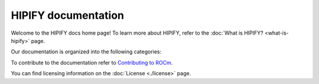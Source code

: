 .. meta::
  :description: HIPIFY documentation
  :keywords: HIP, HIPIFY, CUDA, ROCm, API, documentation

***************************************************************************
HIPIFY documentation
***************************************************************************

Welcome to the HIPIFY docs home page! To learn more about HIPIFY, refer to the
:doc:`What is HIPIFY? <what-is-hipify>` page.

Our documentation is organized into the following categories:

.. grid:: 1
  :gutter: 3

  ..  grid-item-card:: How to

    * :doc:`Use hipify-clang <./how-to/hipify-clang>`
    * :doc:`Use hipify-clang <./how-to/hipify-perl>`
    * `Use hipify_torch <https://github.com/ROCm/hipify_torch>`_

  .. grid-item-card::  :doc:`Supported APIs <supported-apis>`

    * :doc:`Supported CUDA APIs <reference/supported-apis>`

        :doc:`BLAS <./reference/cuda-apis/cublas-api-hip-roc-support>`"
        :doc:`Complex <./reference/cuda-apis/cucomplex-api-hip-support>`"
        :doc:`CUB <./reference/cuda-apis/cub-api-hip-support>`"
        :doc:`Device <./reference/cuda-apis/cuda-device-api-hip-support>`"
        :doc:`DNN <./reference/cuda-apis/cudnn-api-hip-miopen-support>`, "
        :doc:`Driver <./reference/cuda-apis/cuda-driver-api-hip-support>`"
        :doc:`FFT <./reference/cuda-apis/cufft-api-hip-support>`"
        :doc:`RTC <./reference/cuda-apis/cuda-rtc-api-hip-support>`"
        :doc:`RAND <./reference/cuda-apis/curand-api-hip-support>`"
        :doc:`Runtime <./reference/cuda-apis/cuda-runtime-api-hip-support>`"
        :doc:`SOLVER <./reference/cuda-apis/cusolver-api-hip-roc-support>`"
        :doc:`SPARSE <./reference/cuda-apis/cusparse-api-hip-roc-support>`"

To contribute to the documentation refer to
`Contributing to ROCm <https://rocm.docs.amd.com/en/latest/contribute/index.html>`_.

You can find licensing information on the :doc:`License <./license>` page.
